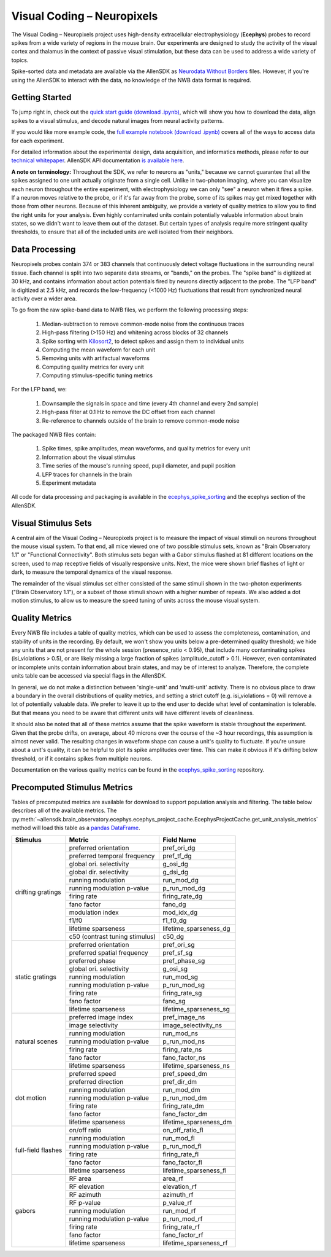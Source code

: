 Visual Coding – Neuropixels
=========================

The Visual Coding – Neuropixels project uses high-density extracellular electrophysiology (**Ecephys**) probes to record spikes  from a wide variety of regions in the mouse brain. Our experiments are designed to study the activity of the visual cortex and thalamus in the context of passive visual stimulation, but these data can be used to address a wide variety of topics.

Spike-sorted data and metadata are available via the AllenSDK as `Neurodata Without Borders <https://www.nwb.org/>`_ files. However, if you're using the AllenSDK to interact with the data, no knowledge of the NWB data format is required.


Getting Started
---------------
To jump right in, check out the `quick start guide <_static/examples/nb/ecephys_quickstart.html>`_ `(download .ipynb) <_static/examples/nb/ecephys_quickstart.ipynb>`_, which will show you how to download the data, align spikes to a visual stimulus, and decode natural images from neural activity patterns.

If you would like more example code, the `full example notebook <_static/examples/nb/ecephys_session.html>`_ `(download .ipynb) <_static/examples/nb/ecephys_session.ipynb>`_ covers all of the ways to access data for each experiment.

For detailed information about the experimental design, data acquisition, and informatics methods, please refer to our `technical whitepaper <https://brainmapportal-live-4cc80a57cd6e400d854-f7fdcae.divio-media.net/filer_public/80/75/8075a100-ca64-429a-b39a-569121b612b2/neuropixels_visual_coding_-_white_paper_v10.pdf>`_. AllenSDK 
API documentation `is available here <allensdk.brain_observatory.ecephys.html>`_.

**A note on terminology:** Throughout the SDK, we refer to neurons as "units," because we cannot guarantee that all the spikes assigned to one unit actually originate from a single cell. Unlike in two-photon imaging, where you can visualize each neuron throughout the entire experiment, with electrophysiology we can only "see" a neuron when it fires a spike. If a neuron moves relative to the probe, or if it's far away from the probe, some of its spikes may get mixed together with those from other neurons. Because of this inherent ambiguity, we provide a variety of quality metrics to allow you to find the right units for your analysis. Even highly contaminated units contain potentially valuable information about brain states, so we didn't want to leave them out of the dataset. But certain types of analysis require more stringent quality thresholds, to ensure that all of the included units are well isolated from their neighbors.


Data Processing
---------------

.. image:: /_static/neuropixels_data_processing.png
   :align: center
   :width: 700

Neuropixels probes contain 374 or 383 channels that continuously detect voltage fluctuations in the surrounding neural tissue. Each channel is split into two separate data streams, or "bands," on the probes. The "spike band" is digitized at 30 kHz, and contains information about action potentials fired by neurons directly adjacent to the probe. The "LFP band" is digitized at 2.5 kHz, and records the low-frequency (<1000 Hz) fluctuations that result from synchronized neural activity over a wider area.

To go from the raw spike-band data to NWB files, we perform the following processing steps:

   1. Median-subtraction to remove common-mode noise from the continuous traces
   2. High-pass filtering (>150 Hz) and whitening across blocks of 32 channels
   3. Spike sorting with `Kilosort2 <https://github.com/mouseland/kilosort2>`_, to detect spikes and assign them to individual units
   4. Computing the mean waveform for each unit
   5. Removing units with artifactual waveforms
   6. Computing quality metrics for every unit
   7. Computing stimulus-specific tuning metrics

For the LFP band, we:

    1. Downsample the signals in space and time (every 4th channel and every 2nd sample)
    2. High-pass filter at 0.1 Hz to remove the DC offset from each channel
    3. Re-reference to channels outside of the brain to remove common-mode noise

The packaged NWB files contain:

    1. Spike times, spike amplitudes, mean waveforms, and quality metrics for every unit
    2. Information about the visual stimulus
    3. Time series of the mouse's running speed, pupil diameter, and pupil position
    4. LFP traces for channels in the brain
    5. Experiment metadata

All code for data processing and packaging is available in the `ecephys_spike_sorting <https://github.com/alleninstitute/ecephys_spike_sorting>`_ and the ecephys section of the AllenSDK.


Visual Stimulus Sets
---------------

.. image:: /_static/neuropixels_stimulus_sets.png
   :align: center
   :width: 700

A central aim of the Visual Coding – Neuropixels project is to measure the impact of visual stimuli on neurons throughout the mouse visual system. To that end, all mice viewed one of two possible stimulus sets, known as "Brain Observatory 1.1" or "Functional Connectivity". Both stimulus sets began with a Gabor stimulus flashed at 81 different locations on the screen, used to map receptive fields of visually responsive units. Next, the mice were shown brief flashes of light or dark, to measure the temporal dynamics of the visual response.

The remainder of the visual stimulus set either consisted of the same stimuli shown in the two-photon experiments ("Brain Observatory 1.1"), or a subset of those stimuli shown with a higher number of repeats. We also added a dot motion stimulus, to allow us to measure the speed tuning of units across the mouse visual system.


Quality Metrics
---------------

.. image:: /_static/neuropixels_quality_metrics.png
   :align: center
   :width: 700

Every NWB file includes a table of quality metrics, which can be used to assess the completeness, contamination, and stability of units in the recording. By default, we won't show you units below a pre-determined quality threshold; we hide any units that are not present for the whole session (presence_ratio < 0.95), that include many contaminating spikes (isi_violations > 0.5), or are likely missing a large fraction of spikes (amplitude_cutoff > 0.1). However, even contaminated or incomplete units contain information about brain states, and may be of interest to analyze. Therefore, the complete units table can be accessed via special flags in the AllenSDK.

In general, we do not make a distinction between 'single-unit' and 'multi-unit' activity. There is no obvious place to draw a boundary in the overall distributions of quality metrics, and setting a strict cutoff (e.g. isi_violations = 0) will remove a lot of potentially valuable data. We prefer to leave it up to the end user to decide what level of contamination is tolerable. But that means you need to be aware that different units will have different levels of cleanliness.

It should also be noted that all of these metrics assume that the spike waveform is stable throughout the experiment. Given that the probe drifts, on average, about 40 microns over the course of the ~3 hour recordings, this assumption is almost never valid. The resulting changes in waveform shape can cause a unit's quality to fluctuate. If you're unsure about a unit's quality, it can be helpful to plot its spike amplitudes over time. This can make it obvious if it's drifting below threshold, or if it contains spikes from multiple neurons.

Documentation on the various quality metrics can be found in the `ecephys_spike_sorting <https://github.com/AllenInstitute/ecephys_spike_sorting/tree/master/ecephys_spike_sorting/modules/quality_metrics>`_ repository.


Precomputed Stimulus Metrics
------------------------

Tables of precomputed metrics are available for download to support population analysis and filtering.  The table below describes all of the available metrics.  The :py:meth:`~allensdk.brain_observatory.ecephys.ecephys_project_cache.EcephysProjectCache.get_unit_analysis_metrics` method
will load this table as a `pandas DataFrame <https://pandas.pydata.org/pandas-docs/stable/reference/api/pandas.DataFrame.html>`_.


+----------------------+----------------------------------+----------------------------------+
| Stimulus             | Metric                           | Field Name                       |
+======================+==================================+==================================+
| drifting gratings    | preferred orientation            | pref_ori_dg                      |
|                      +----------------------------------+----------------------------------+        
|                      | preferred temporal frequency     | pref_tf_dg                       |
|                      +----------------------------------+----------------------------------+        
|                      | global ori. selectivity          | g_osi_dg                         |
|                      +----------------------------------+----------------------------------+        
|                      | global dir. selectivity          | g_dsi_dg                         |
|                      +----------------------------------+----------------------------------+ 
|                      | running modulation               | run_mod_dg                       |
|                      +----------------------------------+----------------------------------+        
|                      | running modulation p-value       | p_run_mod_dg                     |
|                      +----------------------------------+----------------------------------+        
|                      | firing rate                      | firing_rate_dg                   |
|                      +----------------------------------+----------------------------------+        
|                      | fano factor                      | fano_dg                          |
|                      +----------------------------------+----------------------------------+  
|                      | modulation index                 | mod_idx_dg                       |
|                      +----------------------------------+----------------------------------+        
|                      | f1/f0                            | f1_f0_dg                         |
|                      +----------------------------------+----------------------------------+        
|                      | lifetime sparseness              | lifetime_sparseness_dg           |
|                      +----------------------------------+----------------------------------+        
|                      | c50 (contrast tuning stimulus)   | c50_dg                           |
+----------------------+----------------------------------+----------------------------------+
| static gratings      | preferred orientation            | pref_ori_sg                      |
|                      +----------------------------------+----------------------------------+        
|                      | preferred spatial frequency      | pref_sf_sg                       |
|                      +----------------------------------+----------------------------------+        
|                      | preferred phase                  | pref_phase_sg                    |
|                      +----------------------------------+----------------------------------+ 
|                      | global ori. selectivity          | g_osi_sg                         |
|                      +----------------------------------+----------------------------------+   
|                      | running modulation               | run_mod_sg                       |
|                      +----------------------------------+----------------------------------+        
|                      | running modulation p-value       | p_run_mod_sg                     |
|                      +----------------------------------+----------------------------------+        
|                      | firing rate                      | firing_rate_sg                   |
|                      +----------------------------------+----------------------------------+        
|                      | fano factor                      | fano_sg                          |
|                      +----------------------------------+----------------------------------+        
|                      | lifetime sparseness              | lifetime_sparseness_sg           |
+----------------------+----------------------------------+----------------------------------+        
| natural scenes       | preferred image index            | pref_image_ns                    | 
|                      +----------------------------------+----------------------------------+        
|                      | image selectivity                | image_selectivity_ns             |
|                      +----------------------------------+----------------------------------+        
|                      | running modulation               | run_mod_ns                       |
|                      +----------------------------------+----------------------------------+        
|                      | running modulation p-value       | p_run_mod_ns                     |
|                      +----------------------------------+----------------------------------+        
|                      | firing rate                      | firing_rate_ns                   |
|                      +----------------------------------+----------------------------------+ 
|                      | fano factor                      | fano_factor_ns                   |
|                      +----------------------------------+----------------------------------+        
|                      | lifetime sparseness              | lifetime_sparseness_ns           |
+----------------------+----------------------------------+----------------------------------+        
| dot motion           | preferred speed                  | pref_speed_dm                    |
|                      +----------------------------------+----------------------------------+        
|                      | preferred direction              | pref_dir_dm                      |
|                      +----------------------------------+----------------------------------+        
|                      | running modulation               | run_mod_dm                       |
|                      +----------------------------------+----------------------------------+        
|                      | running modulation p-value       | p_run_mod_dm                     |
|                      +----------------------------------+----------------------------------+        
|                      | firing rate                      | firing_rate_dm                   |
|                      +----------------------------------+----------------------------------+ 
|                      | fano factor                      | fano_factor_dm                   |
|                      +----------------------------------+----------------------------------+        
|                      | lifetime sparseness              | lifetime_sparseness_dm           |
+----------------------+----------------------------------+----------------------------------+  
| full-field flashes   | on/off ratio                     | on_off_ratio_fl                  |
|                      +----------------------------------+----------------------------------+        
|                      | running modulation               | run_mod_fl                       |
|                      +----------------------------------+----------------------------------+        
|                      | running modulation p-value       | p_run_mod_fl                     |
|                      +----------------------------------+----------------------------------+        
|                      | firing rate                      | firing_rate_fl                   |
|                      +----------------------------------+----------------------------------+ 
|                      | fano factor                      | fano_factor_fl                   |  
|                      +----------------------------------+----------------------------------+        
|                      | lifetime sparseness              | lifetime_sparseness_fl           |
+----------------------+----------------------------------+----------------------------------+        
| gabors               | RF area                          | area_rf                          |
|                      +----------------------------------+----------------------------------+        
|                      | RF elevation                     | elevation_rf                     |
|                      +----------------------------------+----------------------------------+        
|                      | RF azimuth                       | azimuth_rf                       |
|                      +----------------------------------+----------------------------------+        
|                      | RF p-value                       | p_value_rf                       |
|                      +----------------------------------+----------------------------------+        
|                      | running modulation               | run_mod_rf                       |
|                      +----------------------------------+----------------------------------+        
|                      | running modulation p-value       | p_run_mod_rf                     |
|                      +----------------------------------+----------------------------------+        
|                      | firing rate                      | firing_rate_rf                   |
|                      +----------------------------------+----------------------------------+ 
|                      | fano factor                      | fano_factor_rf                   |  
|                      +----------------------------------+----------------------------------+        
|                      | lifetime sparseness              | lifetime_sparseness_rf           |
+----------------------+----------------------------------+----------------------------------+        






